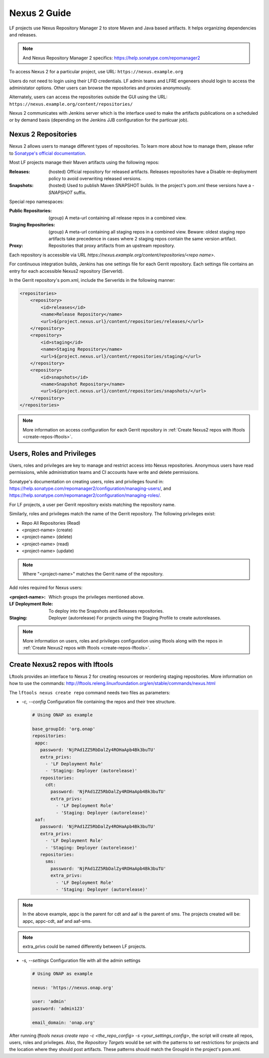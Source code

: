 .. _nexus2-guide:

#############
Nexus 2 Guide
#############

LF projects use Nexus Repository Manager 2 to store Maven and Java based artifacts.
It helps organizing dependencies and releases.

.. note::

   And Nexus Repository Manager 2 specifics:
   https://help.sonatype.com/repomanager2

To access Nexus 2 for a particular project, use URL:
``https://nexus.example.org``

.. image:: _static/nexus2-ui.png
   :alt: Nexus Repository Manager 2 main view.
   :align: center

Users do not need to login using their LFID credentials. LF admin teams and LFRE
engeneers should  login to access the administator options.
Other users can browse the repositories and proxies anonymously.

.. image:: _static/nexus2-browse.png
   :alt: Nexus Repository Manager 2 browse view.
   :align: center

Alternately, users can access the repositories outside the GUI using the URL:
``https://nexus.example.org/content/repositories/``

.. image:: _static/nexus2-content.png
   :alt: Nexus Repository Manager 2 content view.
   :align: center

Nexus 2 communicates with Jenkins server which is the interface used to make
the artifacts publications on a scheduled or by demand basis (depending on the Jenkins JJB
configuration for the particuar job).

Nexus 2 Repositories
====================

Nexus 2 allows users to manage different types of repositories. To learn more about
how to manage them, please refer to `Sonatype's official documentation
<https://help.sonatype.com/repomanager2/configuration/managing-repositories/>`_.

Most LF projects manage their Maven artifacts using the following repos:

:Releases: (hosted) Official repository for released artifacts. Releases repositories have a
    Disable re-deployment policy to avoid overwriting released versions.

:Snapshots: (hosted) Used to publish Maven SNAPSHOT builds. In the project's pom.xml
    these versions have a `-SNAPSHOT` suffix.

Special repo namespaces:

:Public Repositories: (group) A meta-url containing all release repos in a combined view.

:Staging Repositories: (group) A meta-url containing all staging repos in a combined view.
    Beware: oldest staging repo artifacts take precedence in cases where 2 staging repos
    contain the same version artifact.

:Proxy: Repositories that proxy artifacts from an upstream repository.

Each repository is accessible via URL `https://nexus.example.org/content/repositories/<repo name>`.

For continuous integration builds, Jenkins has one settings file for each Gerrit repository.
Each settings file contains an entry for each accessible Nexus2 repository (ServerId).

.. image:: _static/jenkins-settings-files.png
   :alt: Jenkins settings files.
   :align: center

In the Gerrit repository's pom.xml, include the ServerIds in the following manner:

.. code-block:: bash

   <repositories>
       <repository>
           <id>releases</id>
           <name>Release Repository</name>
           <url>${project.nexus.url}/content/repositories/releases/</url>
       </repository>
       <repository>
           <id>staging</id>
           <name>Staging Repository</name>
           <url>${project.nexus.url}/content/repositories/staging/</url>
       </repository>
       <repository>
           <id>snapshots</id>
           <name>Snapshot Repository</name>
           <url>${project.nexus.url}/content/repositories/snapshots/</url>
       </repository>
   </repositories>

.. note::

   More information on access configuration for each Gerrit repository in
   :ref:`Create Nexus2 repos with lftools <create-repos-lftools>`.

.. _nexus-users-roles:

Users, Roles and Privileges
===========================

Users, roles and privileges are key to manage and restrict access into Nexus
repositories. Anonymous users have read permissions, while administration teams and CI accounts
have write and delete permissions.

Sonatype's documentation on creating users, roles and privileges found in:
https://help.sonatype.com/repomanager2/configuration/managing-users/, and
https://help.sonatype.com/repomanager2/configuration/managing-roles/.

For LF projects, a user per Gerrit repository exists matching the repository name.

.. image:: _static/nexus-users.png
   :alt: Nexus users.
   :align: center

Similarly, roles and privileges match the name of the Gerrit repository. The following
privileges exist:

* Repo All Repositories (Read)
* <project-name> (create)
* <project-name> (delete)
* <project-name> (read)
* <project-name> (update)

.. note::

   Where "<project-name>" matches the Gerrit name of the repository.

.. image:: _static/nexus-roles.png
   :alt: Nexus roles.
   :align: center

Add roles required for Nexus users:

:<project-name>: Which groups the privileges mentioned above.
:LF Deployment Role: To deploy into the Snapshots and Releases repositories.
:Staging: Deployer (autorelease) For projects using the Staging Profile to create autoreleases.

.. image:: _static/nexus-privileges.png
   :alt: Nexus privileges.
   :align: center

.. note::

   More information on users, roles and privileges configuration using lftools along with the
   repos in :ref:`Create Nexus2 repos with lftools <create-repos-lftools>`.

.. _create-repos-lftools:

Create Nexus2 repos with lftools
================================

Lftools provides an interface to Nexus 2 for creating resources or reordering staging repositories.
More information on how to use the commands:
http://lftools.releng.linuxfoundation.org/en/stable/commands/nexus.html

The ``lftools nexus create repo`` command needs two files as parameters:

* `-c, --config` Configuration file containing the repos and their tree structure.

  .. code-block:: yaml

     # Using ONAP as example

     base_groupId: 'org.onap'
     repositories:
      appc:
        password: 'NjPAd1ZZ5RbDalZy4ROHaApb4Bk3buTU'
        extra_privs:
          - 'LF Deployment Role'
          - 'Staging: Deployer (autorelease)'
        repositories:
          cdt:
            password: 'NjPAd1ZZ5RbDalZy4ROHaApb4Bk3buTU'
            extra_privs:
              - 'LF Deployment Role'
              - 'Staging: Deployer (autorelease)'
      aaf:
        password: 'NjPAd1ZZ5RbDalZy4ROHaApb4Bk3buTU'
        extra_privs:
          - 'LF Deployment Role'
          - 'Staging: Deployer (autorelease)'
        repositories:
          sms:
            password: 'NjPAd1ZZ5RbDalZy4ROHaApb4Bk3buTU'
            extra_privs:
              - 'LF Deployment Role'
              - 'Staging: Deployer (autorelease)'

.. note::

   In the above example, appc is the parent for cdt and aaf is the parent of sms.
   The projects created will be: appc, appc-cdt, aaf and aaf-sms.

.. note::

   extra_privs could be named differently between LF projects.

* `-s, --settings` Configuration file with all the admin settings

  .. code-block:: bash

     # Using ONAP as example

     nexus: 'https://nexus.onap.org'

     user: 'admin'
     password: 'admin123'

     email_domain: 'onap.org'

After running `lftools nexus create repo -c <the_repo_config> -s <your_settings_config>`,
the script will create all repos, users, roles and privileges. Also, the `Repository Targets`
would be set with the patterns to set restrictions for projects and the location where they
should post artifacts. These patterns should match the GroupId in the project's pom.xml.
